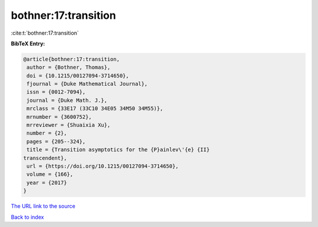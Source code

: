 bothner:17:transition
=====================

:cite:t:`bothner:17:transition`

**BibTeX Entry:**

.. code-block:: bibtex

   @article{bothner:17:transition,
    author = {Bothner, Thomas},
    doi = {10.1215/00127094-3714650},
    fjournal = {Duke Mathematical Journal},
    issn = {0012-7094},
    journal = {Duke Math. J.},
    mrclass = {33E17 (33C10 34E05 34M50 34M55)},
    mrnumber = {3600752},
    mrreviewer = {Shuaixia Xu},
    number = {2},
    pages = {205--324},
    title = {Transition asymptotics for the {P}ainlev\'{e} {II}
   transcendent},
    url = {https://doi.org/10.1215/00127094-3714650},
    volume = {166},
    year = {2017}
   }

`The URL link to the source <ttps://doi.org/10.1215/00127094-3714650}>`__


`Back to index <../By-Cite-Keys.html>`__
